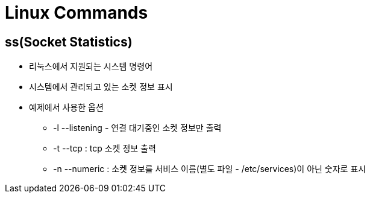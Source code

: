 = Linux Commands

== ss(Socket Statistics)

* 리눅스에서 지원되는 시스템 명령어
* 시스템에서 관리되고 있는 소켓 정보 표시
* 예제에서 사용한 옵션
** -l --listening - 연결 대기중인 소켓 정보만 출력
** -t --tcp : tcp 소켓 정보 출력
** -n --numeric : 소켓 정보를 서비스 이름(별도 파일 - /etc/services)이 아닌 숫자로 표시